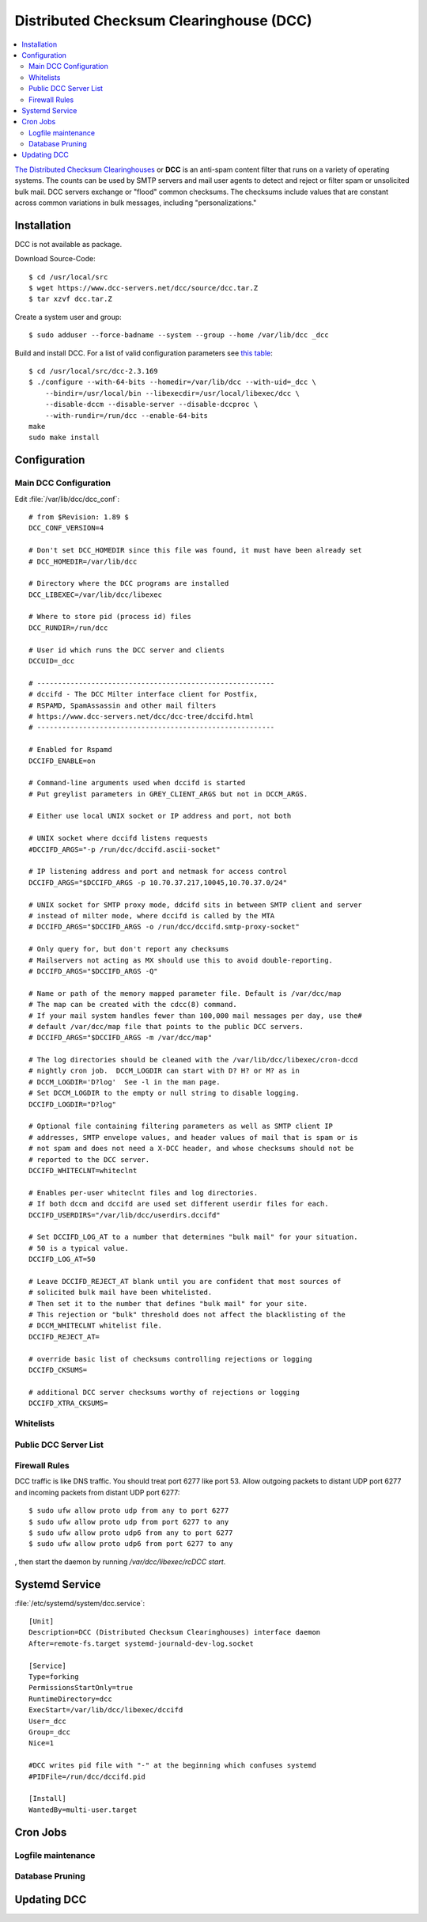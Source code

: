 Distributed Checksum Clearinghouse (DCC)
========================================

.. contents::
    :local:

`The Distributed Checksum Clearinghouses <https://www.dcc-servers.net/dcc/>`_ or
**DCC** is an anti-spam content filter that runs on a variety of operating
systems. The counts can be used by SMTP servers and mail user agents to detect
and reject or filter spam or unsolicited bulk mail. DCC servers exchange or
"flood" common checksums. The checksums include values that are constant across
common variations in bulk messages, including "personalizations."

Installation
------------

DCC is not available as package.

Download Source-Code::

    $ cd /usr/local/src
    $ wget https://www.dcc-servers.net/dcc/source/dcc.tar.Z
    $ tar xzvf dcc.tar.Z


Create a system user and group::

    $ sudo adduser --force-badname --system --group --home /var/lib/dcc _dcc

Build and install DCC. For a list of valid configuration parameters see
`this table <https://www.dcc-servers.net/dcc/INSTALL.html#envtbl>`_::

    $ cd /usr/local/src/dcc-2.3.169
    $ ./configure --with-64-bits --homedir=/var/lib/dcc --with-uid=_dcc \
        --bindir=/usr/local/bin --libexecdir=/usr/local/libexec/dcc \
        --disable-dccm --disable-server --disable-dccproc \
        --with-rundir=/run/dcc --enable-64-bits
    make
    sudo make install

Configuration
-------------



Main DCC Configuration
^^^^^^^^^^^^^^^^^^^^^^

Edit :file:`/var/lib/dcc/dcc_conf`::

    # from $Revision: 1.89 $
    DCC_CONF_VERSION=4

    # Don't set DCC_HOMEDIR since this file was found, it must have been already set
    # DCC_HOMEDIR=/var/lib/dcc

    # Directory where the DCC programs are installed
    DCC_LIBEXEC=/var/lib/dcc/libexec

    # Where to store pid (process id) files
    DCC_RUNDIR=/run/dcc

    # User id which runs the DCC server and clients
    DCCUID=_dcc

    # ---------------------------------------------------------
    # dccifd - The DCC Milter interface client for Postfix,
    # RSPAMD, SpamAssassin and other mail filters
    # https://www.dcc-servers.net/dcc/dcc-tree/dccifd.html
    # ---------------------------------------------------------

    # Enabled for Rspamd
    DCCIFD_ENABLE=on

    # Command-line arguments used when dccifd is started
    # Put greylist parameters in GREY_CLIENT_ARGS but not in DCCM_ARGS.

    # Either use local UNIX socket or IP address and port, not both

    # UNIX socket where dccifd listens requests
    #DCCIFD_ARGS="-p /run/dcc/dccifd.ascii-socket"

    # IP listening address and port and netmask for access control
    DCCIFD_ARGS="$DCCIFD_ARGS -p 10.70.37.217,10045,10.70.37.0/24"

    # UNIX socket for SMTP proxy mode, ddcifd sits in between SMTP client and server
    # instead of milter mode, where dccifd is called by the MTA
    # DCCIFD_ARGS="$DCCIFD_ARGS -o /run/dcc/dccifd.smtp-proxy-socket"

    # Only query for, but don't report any checksums
    # Mailservers not acting as MX should use this to avoid double-reporting.
    # DCCIFD_ARGS="$DCCIFD_ARGS -Q"

    # Name or path of the memory mapped parameter file. Default is /var/dcc/map
    # The map can be created with the cdcc(8) command.
    # If your mail system handles fewer than 100,000 mail messages per day, use the#
    # default /var/dcc/map file that points to the public DCC servers.
    # DCCIFD_ARGS="$DCCIFD_ARGS -m /var/dcc/map"

    # The log directories should be cleaned with the /var/lib/dcc/libexec/cron-dccd
    # nightly cron job.  DCCM_LOGDIR can start with D? H? or M? as in
    # DCCM_LOGDIR='D?log'  See -l in the man page.
    # Set DCCM_LOGDIR to the empty or null string to disable logging.
    DCCIFD_LOGDIR="D?log"

    # Optional file containing filtering parameters as well as SMTP client IP
    # addresses, SMTP envelope values, and header values of mail that is spam or is
    # not spam and does not need a X-DCC header, and whose checksums should not be
    # reported to the DCC server.
    DCCIFD_WHITECLNT=whiteclnt

    # Enables per-user whiteclnt files and log directories.
    # If both dccm and dccifd are used set different userdir files for each.
    DCCIFD_USERDIRS="/var/lib/dcc/userdirs.dccifd"

    # Set DCCIFD_LOG_AT to a number that determines "bulk mail" for your situation.
    # 50 is a typical value.
    DCCIFD_LOG_AT=50

    # Leave DCCIFD_REJECT_AT blank until you are confident that most sources of
    # solicited bulk mail have been whitelisted.
    # Then set it to the number that defines "bulk mail" for your site.
    # This rejection or "bulk" threshold does not affect the blacklisting of the
    # DCCM_WHITECLNT whitelist file.
    DCCIFD_REJECT_AT=

    # override basic list of checksums controlling rejections or logging
    DCCIFD_CKSUMS=

    # additional DCC server checksums worthy of rejections or logging
    DCCIFD_XTRA_CKSUMS=


Whitelists
^^^^^^^^^^


Public DCC Server List
^^^^^^^^^^^^^^^^^^^^^^


Firewall Rules
^^^^^^^^^^^^^^

DCC traffic is like DNS traffic. You should treat port 6277 like port 53. Allow
outgoing packets to distant UDP port 6277 and incoming packets from distant UDP
port 6277::

    $ sudo ufw allow proto udp from any to port 6277
    $ sudo ufw allow proto udp from port 6277 to any
    $ sudo ufw allow proto udp6 from any to port 6277
    $ sudo ufw allow proto udp6 from port 6277 to any

, then start the daemon by
running `/var/dcc/libexec/rcDCC start`.


Systemd Service
---------------

:file:`/etc/systemd/system/dcc.service`::

    [Unit]
    Description=DCC (Distributed Checksum Clearinghouses) interface daemon
    After=remote-fs.target systemd-journald-dev-log.socket

    [Service]
    Type=forking
    PermissionsStartOnly=true
    RuntimeDirectory=dcc
    ExecStart=/var/lib/dcc/libexec/dccifd
    User=_dcc
    Group=_dcc
    Nice=1

    #DCC writes pid file with "-" at the beginning which confuses systemd
    #PIDFile=/run/dcc/dccifd.pid

    [Install]
    WantedBy=multi-user.target


Cron Jobs
---------

Logfile maintenance
^^^^^^^^^^^^^^^^^^^


Database Pruning
^^^^^^^^^^^^^^^^


Updating DCC
------------







